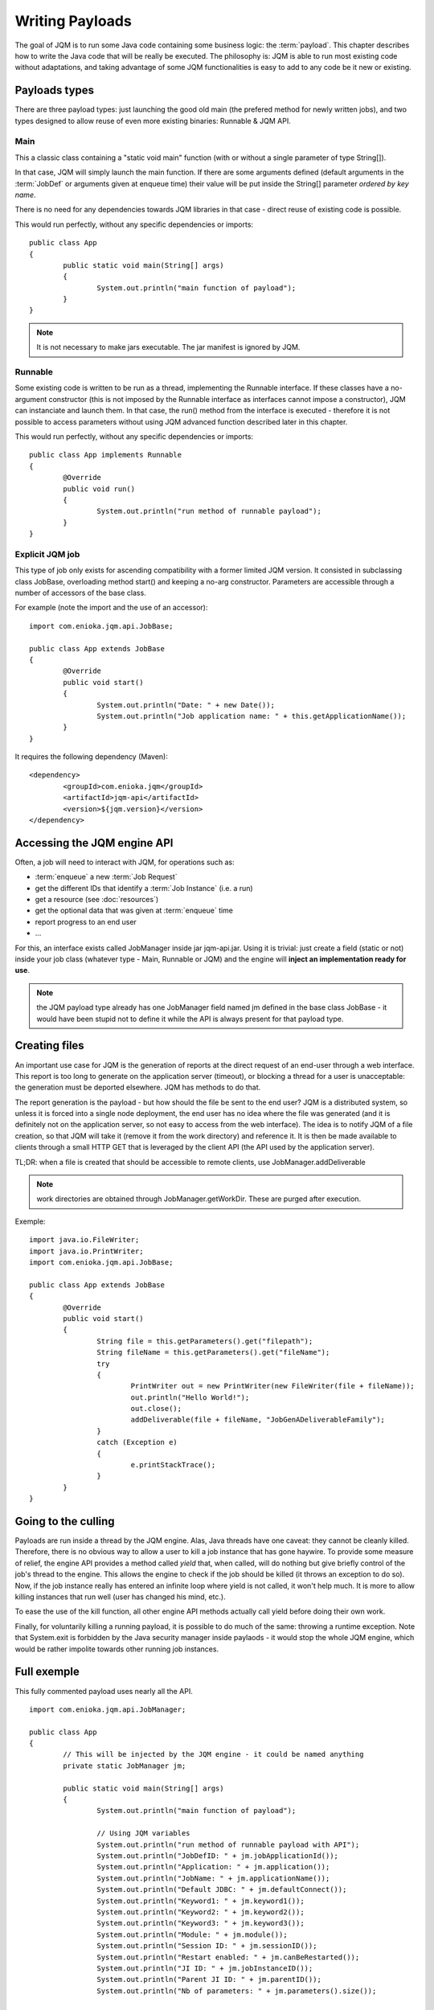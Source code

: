 Writing Payloads
#########################

The goal of JQM is to run some Java code containing some business logic: the :term:`payload`. This chapter describes how to write the Java code 
that will be really be executed. The philosophy is: JQM is able to run most existing code without adaptations, and taking advantage 
of some JQM functionalities is easy to add to any code be it new or existing.

.. highlight:: java

Payloads types
********************

There are three payload types: just launching the good old main (the prefered method for newly written jobs), and two 
types designed to allow reuse of even more existing binaries: Runnable & JQM API.

Main
---------

This a classic class containing a "static void main" function (with or without a single parameter of type String[]).

In that case, JQM will simply launch the main function. If there are some arguments defined (default arguments in the :term:`JobDef` or
arguments given at enqueue time) their value will be put inside the String[] parameter *ordered by key name*.

There is no need for any dependencies towards JQM libraries in that case - direct reuse of existing code is possible.

This would run perfectly, without any specific dependencies or imports::

	public class App
	{
		public static void main(String[] args)
		{
			System.out.println("main function of payload");
		}
	}


.. note:: It is not necessary to make jars executable. The jar manifest is ignored by JQM.

Runnable
--------------

Some existing code is written to be run as a thread, implementing the Runnable interface. If these classes have a no-argument
constructor (this is not imposed by the Runnable interface as interfaces cannot impose a constructor), JQM can instanciate 
and launch them. In that case, the run() method from the interface is executed - therefore it is not possible to access
parameters without using JQM advanced function described later in this chapter.

This would run perfectly, without any specific dependencies or imports::

	public class App implements Runnable
	{
		@Override
		public void run()
		{
			System.out.println("run method of runnable payload");
		}
	}

Explicit JQM job
-------------------

This type of job only exists for ascending compatibility with a former limited JQM version. It consisted in subclassing class JobBase,
overloading method start() and keeping a no-arg constructor. Parameters are accessible through a number of accessors of the base class.

For example (note the import and the use of an accessor)::

	import com.enioka.jqm.api.JobBase;
	
	public class App extends JobBase
	{
		@Override
		public void start()
		{
			System.out.println("Date: " + new Date());
			System.out.println("Job application name: " + this.getApplicationName());
		}
	}


It requires the following dependency (Maven)::

	<dependency>
		<groupId>com.enioka.jqm</groupId>
		<artifactId>jqm-api</artifactId>
		<version>${jqm.version}</version>
	</dependency>

.. _accessing_jqm_api:

Accessing the JQM engine API
**********************************

Often, a job will need to interact with JQM, for operations such as:

* :term:`enqueue` a new :term:`Job Request`
* get the different IDs that identify a :term:`Job Instance` (i.e. a run)
* get a resource (see :doc:`resources`)
* get the optional data that was given at :term:`enqueue` time
* report progress to an end user
* ...

For this, an interface exists called JobManager inside jar jqm-api.jar. Using it is trivial: 
just create a field (static or not) inside your job class (whatever type - Main, Runnable or JQM) and the engine 
will **inject an implementation ready for use**.

.. note:: the JQM payload type already has one JobManager field named jm defined in the base class JobBase - it would have
	been stupid not to define it while the API is always present for that payload type. 

Creating files
******************

An important use case for JQM is the generation of reports at the direct request of an end-user through a web interface.
This report is too long to generate on the application server (timeout), or blocking a thread for a user
is unacceptable: the generation must be deported elsewhere. JQM has methods to do that.

The report generation is the payload - but how should the file be sent to the end user? JQM is a distributed system, so
unless it is forced into a single node deployment, the end user has no idea where the file was generated (and it is definitely not
on the application server, so not easy to access from the web interface). The idea is to notify JQM of a file creation, so that
JQM will take it (remove it from the work directory) and reference it. It is then be made available to clients through a small
HTTP GET that is leveraged by the client API (the API used by the application server).

TL;DR: when a file is created that should be accessible to remote clients, use JobManager.addDeliverable

.. note:: work directories are obtained through JobManager.getWorkDir. These are purged after execution.

Exemple::

	import java.io.FileWriter;
	import java.io.PrintWriter;
	import com.enioka.jqm.api.JobBase;

	public class App extends JobBase
	{
		@Override
		public void start()
		{
			String file = this.getParameters().get("filepath");
			String fileName = this.getParameters().get("fileName");
			try
			{
				PrintWriter out = new PrintWriter(new FileWriter(file + fileName));
				out.println("Hello World!");
				out.close();
				addDeliverable(file + fileName, "JobGenADeliverableFamily");
			}
			catch (Exception e)
			{
				e.printStackTrace();
			}
		}
	}

.. _culling:

Going to the culling
**********************

Payloads are run inside a thread by the JQM engine. Alas, Java threads have one caveat: they cannot be cleanly killed. 
Therefore, there is no obvious way to allow a user to kill a job instance that has gone haywire. To provide some measure
of relief, the engine API provides a method called *yield* that, when called, will do nothing but give briefly control
of the job's thread to the engine. This allows the engine to check if the job should be killed (it throws an exception to 
do so). Now, if the job instance really has entered an infinite loop where yield is not called, it won't help much. It is more
to allow killing instances that run well (user has changed his mind, etc.).

To ease the use of the kill function, all other engine API methods actually call yield before doing their own work.

Finally, for voluntarily killing a running payload, it is possible to do much of the same: throwing a runtime exception.
Note that System.exit is forbidden by the Java security manager inside paylaods - it would stop the whole JQM engine, which
would be rather impolite towards other running job instances.

Full exemple
*******************

This fully commented payload uses nearly all the API. ::

	import com.enioka.jqm.api.JobManager;

	public class App
	{
		// This will be injected by the JQM engine - it could be named anything
		private static JobManager jm;

		public static void main(String[] args)
		{
			System.out.println("main function of payload");

			// Using JQM variables
			System.out.println("run method of runnable payload with API");
			System.out.println("JobDefID: " + jm.jobApplicationId());
			System.out.println("Application: " + jm.application());
			System.out.println("JobName: " + jm.applicationName());
			System.out.println("Default JDBC: " + jm.defaultConnect());
			System.out.println("Keyword1: " + jm.keyword1());
			System.out.println("Keyword2: " + jm.keyword2());
			System.out.println("Keyword3: " + jm.keyword3());
			System.out.println("Module: " + jm.module());
			System.out.println("Session ID: " + jm.sessionID());
			System.out.println("Restart enabled: " + jm.canBeRestarted());
			System.out.println("JI ID: " + jm.jobInstanceID());
			System.out.println("Parent JI ID: " + jm.parentID());
			System.out.println("Nb of parameters: " + jm.parameters().size());

			// Sending info to the user
			jm.sendProgress(10);
			jm.sendMsg("houba hop");

			// Working with a temp directory
			File workDir = jm.getWorkDir();
			System.out.println("Work dir is " + workDir.getAbsolutePath());

			// Creating a file made available to the end user (PDF, XLS, ...)
			PrintWriter writer;
			File dest = new File(workDir, "marsu.txt");
			try
			{
				writer = new PrintWriter(dest, "UTF-8");
			}
			catch (FileNotFoundException e)
			{
				e.printStackTrace();
				return;
			}
			catch (UnsupportedEncodingException e)
			{
				e.printStackTrace();
				return;
			}
			writer.println("The first line");
			writer.println("The second line");
			writer.close();
			try
			{
				jm.addDeliverable(dest.getAbsolutePath(), "TEST");
			}
			catch (IOException e)
			{
				e.printStackTrace();
				return;
			}

			// Using parameters & enqueue (both sync and async)
			if (jm.parameters().size() == 0)
			{
				jm.sendProgress(33);
				Map<String, String> prms = new HashMap<String, String>();
				prms.put("rr", "2nd run");
				System.out.println("creating a new async job instance request");
				int i = jm.enqueue(jm.applicationName(), null, null, null, jm.application(), jm.module(), null, null, null, prms);
				System.out.println("New request is number " + i);

				jm.sendProgress(66);
				prms.put("rrr", "3rd run");
				System.out.println("creating a new sync job instance request");
				jm.enqueueSync(jm.applicationName(), null, null, null, jm.application(), jm.module(), null, null, null, prms);
				System.out.println("New request is number " + i + " and should be done now");
				jm.sendProgress(100);
			}
		}
	}


Limitations
***************

Nearly all JSE Java code can run inside JQM, with the following limitations:

* no system.exit allowed - calling this will trigger a security exeption.
* ... This list will be updated when limits are discovered. For now this is it!

Staying reasonable
***********************

JQM is some sort of light application server - therefore the same guidelines apply.

* Don't play (too much) with classloaders. This is allowed because some frameworks require them (such as Hibernate)
  and we wouldn't want existing code using these frameworks to fail just because we are being too strict.
* Don't create threads. A thread is an unmanageable object in Java - if it blocks for whatever reason, the whole pplication server
  has to be restarted, impacting other jobs/users. They are only allowed for the same reason as for creating classloaders.
* Be wary of bootstrap static contexts. Using static elements is all-right as long as the statix context is from your classloader (in our case, it means 
  classes from your own code or dependencies). Messing with
  static elements from the bootstrap classloader is opening the door to weird interactions between jobs running in parallel. For exemple, loading a JDBC
  driver does store such static elements, and should be frowned upon.
